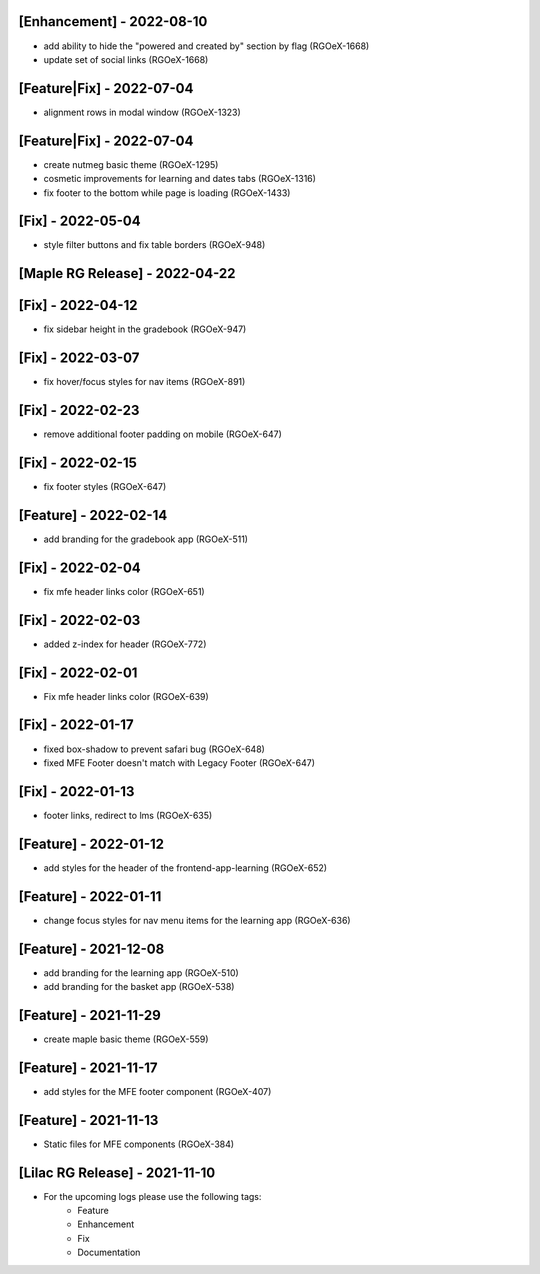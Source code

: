 [Enhancement] - 2022-08-10
~~~~~~~~~~~~~~~~~~~~~~~~~~
* add ability to hide the "powered and created by" section by flag (RGOeX-1668)
* update set of social links (RGOeX-1668)

[Feature|Fix] - 2022-07-04
~~~~~~~~~~~~~~~~~~~~~~~~~~
* alignment rows in modal window (RGOeX-1323)

[Feature|Fix] - 2022-07-04
~~~~~~~~~~~~~~~~~~~~~~~~~~
* create nutmeg basic theme (RGOeX-1295)
* cosmetic improvements for learning and dates tabs (RGOeX-1316)
* fix footer to the bottom while page is loading (RGOeX-1433)

[Fix] - 2022-05-04
~~~~~~~~~~~~~~~~~~
* style filter buttons and fix table borders (RGOeX-948)

[Maple RG Release] - 2022-04-22
~~~~~~~~~~~~~~~~~~~~~~~~~~~~~~~

[Fix] - 2022-04-12
~~~~~~~~~~~~~~~~~~
* fix sidebar height in the gradebook (RGOeX-947)

[Fix] - 2022-03-07
~~~~~~~~~~~~~~~~~~
* fix hover/focus styles for nav items (RGOeX-891)

[Fix] - 2022-02-23
~~~~~~~~~~~~~~~~~~
* remove additional footer padding on mobile (RGOeX-647)

[Fix] - 2022-02-15
~~~~~~~~~~~~~~~~~~
* fix footer styles (RGOeX-647)

[Feature] - 2022-02-14
~~~~~~~~~~~~~~~~~~~~~~
* add branding for the gradebook app (RGOeX-511)

[Fix] - 2022-02-04
~~~~~~~~~~~~~~~~~~
* fix mfe header links color (RGOeX-651)

[Fix] - 2022-02-03
~~~~~~~~~~~~~~~~~~
* added z-index for header (RGOeX-772)

[Fix] - 2022-02-01
~~~~~~~~~~~~~~~~~~
* Fix mfe header links color (RGOeX-639)

[Fix] - 2022-01-17
~~~~~~~~~~~~~~~~~~
* fixed box-shadow to prevent safari bug (RGOeX-648)
* fixed MFE Footer doesn't match with Legacy Footer (RGOeX-647)

[Fix] - 2022-01-13
~~~~~~~~~~~~~~~~~~
* footer links, redirect to lms (RGOeX-635)

[Feature] - 2022-01-12
~~~~~~~~~~~~~~~~~~~~~~
* add styles for the header of the frontend-app-learning (RGOeX-652)

[Feature] - 2022-01-11
~~~~~~~~~~~~~~~~~~~~~~
* change focus styles for nav menu items for the learning app (RGOeX-636)

[Feature] - 2021-12-08
~~~~~~~~~~~~~~~~~~~~~~
* add branding for the learning app (RGOeX-510)
* add branding for the basket app (RGOeX-538)

[Feature] - 2021-11-29
~~~~~~~~~~~~~~~~~~~~~~
* create maple basic theme (RGOeX-559)

[Feature] - 2021-11-17
~~~~~~~~~~~~~~~~~~~~~~
* add styles for the MFE footer component (RGOeX-407)

[Feature] - 2021-11-13
~~~~~~~~~~~~~~~~~~~~~~
* Static files for MFE components (RGOeX-384)

[Lilac RG Release] - 2021-11-10
~~~~~~~~~~~~~~~~~~~~~~~~~~~~~~~

* For the upcoming logs please use the following tags:
   * Feature
   * Enhancement
   * Fix
   * Documentation
